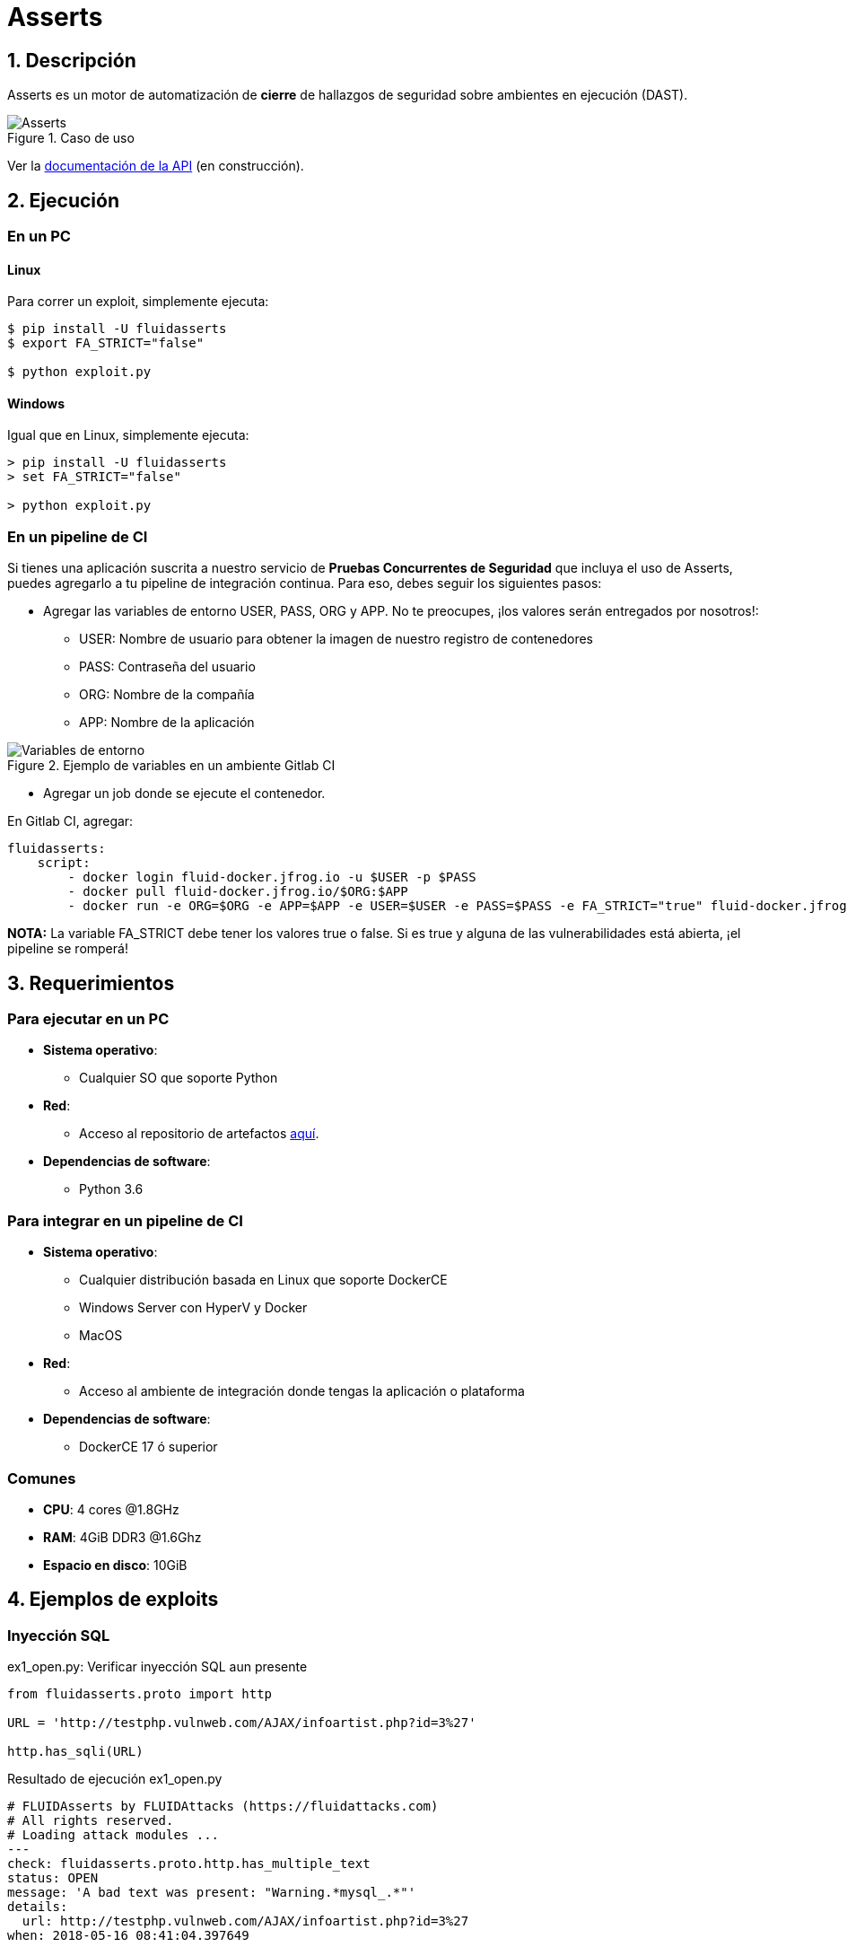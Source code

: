 :slug: productos/asserts/
:category: productos
:description: En esta página presentamos nuestros productos más destacados. Asserts es un motor de cierre de hallazgos de seguridad sobre ambientes en ejecución, el cual puede ser implementado en un pipeline de CI para evaluar si los hallazgos de seguridad continúan presentes en la aplicación.
:keywords: FLUID, Productos, Asserts, Automatización, Hallazgos, Seguridad.
:translate: products/asserts/

= Asserts

== 1. Descripción

+Asserts+ es un motor de automatización de *cierre* de hallazgos de seguridad
sobre ambientes en ejecución +(DAST)+.

.Caso de uso
image::fluidassertses.png[Asserts]

Ver la [button]#link:https://fluidsignal.gitlab.io/asserts/[documentación de la API]# (en construcción).

== 2. Ejecución

=== En un PC

==== Linux


Para correr un exploit, simplemente ejecuta:

[source, bash]
----
$ pip install -U fluidasserts
$ export FA_STRICT="false"

$ python exploit.py
----

==== Windows

Igual que en Linux, simplemente ejecuta:
[source, bash]
----
> pip install -U fluidasserts
> set FA_STRICT="false"

> python exploit.py
----

=== En un pipeline de CI

Si tienes una aplicación suscrita a nuestro servicio de
*Pruebas Concurrentes de Seguridad* que incluya el uso de +Asserts+,
puedes agregarlo a tu pipeline de integración continua.
Para eso, debes seguir los siguientes pasos:

* Agregar las variables de entorno +USER+, +PASS+, +ORG+ y +APP+.
No te preocupes, ¡los valores serán entregados por nosotros!:
** +USER+: Nombre de usuario para obtener la imagen
de nuestro registro de contenedores
** +PASS+: Contraseña del usuario
** +ORG+: Nombre de la compañía
** +APP+: Nombre de la aplicación

.Ejemplo de variables en un ambiente Gitlab CI
image::vars.png[Variables de entorno]

* Agregar un job donde se ejecute el contenedor.

.En Gitlab CI, agregar:
[source, yaml]
----
fluidasserts:
    script:
        - docker login fluid-docker.jfrog.io -u $USER -p $PASS
        - docker pull fluid-docker.jfrog.io/$ORG:$APP
        - docker run -e ORG=$ORG -e APP=$APP -e USER=$USER -e PASS=$PASS -e FA_STRICT="true" fluid-docker.jfrog.io/$ORG:$APP
----

*NOTA:* La variable +FA_STRICT+ debe tener los valores +true+ o +false+.
Si es +true+ y alguna de las vulnerabilidades está abierta,
¡el pipeline se romperá!

== 3. Requerimientos

=== Para ejecutar en un PC

* *Sistema operativo*:
** Cualquier SO que soporte Python
* *Red*:
** Acceso al repositorio de artefactos link:https://fluid.jfrog.io[aquí].
* *Dependencias de software*:
** +Python 3.6+

=== Para integrar en un pipeline de CI

* *Sistema operativo*:
** Cualquier distribución basada en Linux que soporte +DockerCE+
** Windows Server con +HyperV+ y +Docker+
** MacOS
* *Red*:
** Acceso al ambiente de integración donde tengas la aplicación o plataforma
* *Dependencias de software*:
** +DockerCE 17+ ó superior

=== Comunes

* *CPU*: 4 cores @1.8GHz
* *RAM*: 4GiB DDR3 @1.6Ghz
* *Espacio en disco*: 10GiB

== 4. Ejemplos de exploits

=== Inyección SQL

.ex1_open.py: Verificar inyección SQL aun presente
[source, python, linenum]
----
from fluidasserts.proto import http

URL = 'http://testphp.vulnweb.com/AJAX/infoartist.php?id=3%27'

http.has_sqli(URL)
----

.Resultado de ejecución ex1_open.py
[source, yaml]
----
# FLUIDAsserts by FLUIDAttacks (https://fluidattacks.com)
# All rights reserved.
# Loading attack modules ...
---
check: fluidasserts.proto.http.has_multiple_text
status: OPEN
message: 'A bad text was present: "Warning.*mysql_.*"'
details:
  url: http://testphp.vulnweb.com/AJAX/infoartist.php?id=3%27
when: 2018-05-16 08:41:04.397649
----

.ex1_close.py: Verificar inyección SQL ya solucionada
[source, python, linenum]
----
from fluidasserts.proto import http

URL = 'http://testphp.vulnweb.com/AJAX/infoartist.php?id=3'

http.has_sqli(URL)
----

.Resultado de ejecución ex1_close.py
[source, bash]
----
# FLUIDAsserts by FLUIDAttacks (https://fluidattacks.com)
# All rights reserved.
# Loading attack modules ...
---
check: fluidasserts.proto.http.has_multiple_text
status: CLOSE
message: No bad text was present
details:
  url: http://testphp.vulnweb.com/AJAX/infoartist.php?id=3
when: 2018-05-16 08:42:02.448463
----

=== Cross-Site Scripting

.ex2_open.py: Verificar XSS aun presente
[source, python, linenum]
----
from fluidasserts.proto import http

URL = 'http://testphp.vulnweb.com/guestbook.php'
BAD_TEXT = r"<script>alert\('Hacked by FLUID'\)</script>"

DATA = 'name=test&text=%3Cscript%3Ealert%28%27Hacked+by+FLUID%27%29%3C%2Fscript%3E&submit=add+message'
http.has_xss(URL, BAD_TEXT, data=DATA)
----

.Resultado de ejecución ex2_open.py
[source, yaml]
----
# FLUIDAsserts by FLUIDAttacks (https://fluidattacks.com)
# All rights reserved.
# Loading attack modules ...
---
check: fluidasserts.proto.http.has_text
status: OPEN
message: 'Bad text present: "<script>alert\(''Hacked by FLUID''\)</script>"'
details:
  url: http://testphp.vulnweb.com/guestbook.php
when: 2018-05-16 08:43:49.769936
----

.ex2_close.py: Verificar XSS ya solucionado
[source, python, linenum]
----
from fluidasserts.proto import http

URL = 'http://testphp.vulnweb.com/guestbook.php'
BAD_TEXT = r"<script>alert\('Hacked by FLUID'\)</script>"

DATA = 'name=test&text=Hacked+by+FLUID&submit=add+message'
http.has_xss(URL, BAD_TEXT, data=DATA)
----

.Resultado de ejecución ex2_close.py
[source, bash]
----
# FLUIDAsserts by FLUIDAttacks (https://fluidattacks.com)
# All rights reserved.
# Loading attack modules ...
---
check: fluidasserts.proto.http.has_text
status: CLOSE
message: 'Bad text not present: "<script>alert\(''Hacked by FLUID''\)</script>"'
details:
  url: http://testphp.vulnweb.com/guestbook.php
----

=== Rompiendo el pipeline de Integración Continua

.ex1_open.py: Verificar inyección SQL aun presente
[source, python, linenum]
----
from fluidasserts.proto import http

URL = 'http://testphp.vulnweb.com/AJAX/infoartist.php?id=3%27'

http.has_sqli(URL)
----

.Resultado de ejecución rompiendo el pipeline
[source, bash]
----
$ export FA_STRICT="false"
$ python ex1_open.py
---
# FLUIDAsserts by FLUIDAttacks (https://fluidattacks.com)
# All rights reserved.
# Loading attack modules ...
---
check: fluidasserts.proto.http.has_multiple_text
status: OPEN
message: 'A bad text was present: "Warning.*mysql_.*"'
details:
  url: http://testphp.vulnweb.com/AJAX/infoartist.php?id=3%27
when: 2018-05-16 08:46:28.312329
$ echo $?
0
$ export FA_STRICT="true"
$ python ex1_open.py
---
# FLUIDAsserts by FLUIDAttacks (https://fluidattacks.com)
# All rights reserved.
# Loading attack modules ...
---
check: fluidasserts.proto.http.has_multiple_text
status: OPEN
message: 'A bad text was present: "Warning.*mysql_.*"'
details:
  url: http://testphp.vulnweb.com/AJAX/infoartist.php?id=3%27
when: 2018-05-16 08:46:45.719005
$ echo $?
1
----
